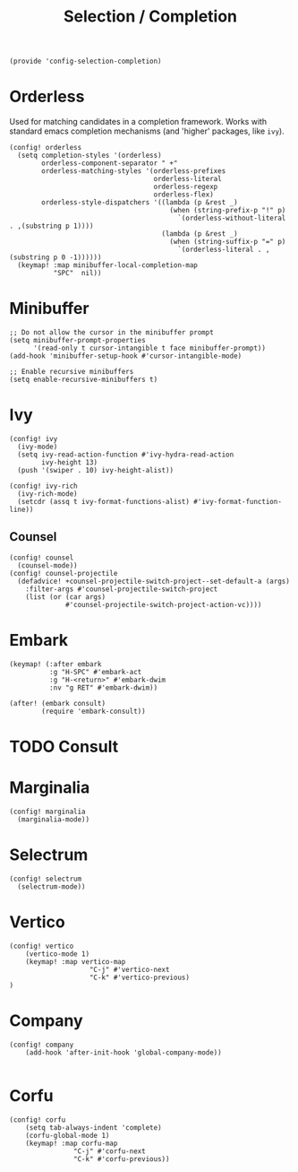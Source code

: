 #+TITLE: Selection / Completion
#+PROPERTY: header-args :tangle-relative 'dir :dir ${HOME}/.local/emacs/site-lisp :tangle config-selection-completion.el

#+begin_src elisp
(provide 'config-selection-completion)
#+END_SRC
* Orderless
Used for matching candidates in a completion framework. Works with standard emacs completion mechanisms (and 'higher' packages, like =ivy=).
#+begin_src elisp
(config! orderless
  (setq completion-styles '(orderless)
        orderless-component-separator " +"
        orderless-matching-styles '(orderless-prefixes
                                    orderless-literal
                                    orderless-regexp
                                    orderless-flex)
        orderless-style-dispatchers '((lambda (p &rest _)
                                        (when (string-prefix-p "!" p)
                                          `(orderless-without-literal . ,(substring p 1))))
                                      (lambda (p &rest _)
                                        (when (string-suffix-p "=" p)
                                          `(orderless-literal . ,(substring p 0 -1))))))
  (keymap! :map minibuffer-local-completion-map
           "SPC"  nil))
#+end_src
* Minibuffer  
#+begin_src elisp
;; Do not allow the cursor in the minibuffer prompt
(setq minibuffer-prompt-properties
      '(read-only t cursor-intangible t face minibuffer-prompt))
(add-hook 'minibuffer-setup-hook #'cursor-intangible-mode)

;; Enable recursive minibuffers
(setq enable-recursive-minibuffers t)
#+end_src
* Ivy
#+begin_src elisp
(config! ivy
  (ivy-mode)
  (setq ivy-read-action-function #'ivy-hydra-read-action
        ivy-height 13)
  (push '(swiper . 10) ivy-height-alist))

(config! ivy-rich
  (ivy-rich-mode)
  (setcdr (assq t ivy-format-functions-alist) #'ivy-format-function-line))
#+end_src
** Counsel
#+begin_src elisp
(config! counsel
  (counsel-mode))
(config! counsel-projectile
  (defadvice! +counsel-projectile-switch-project--set-default-a (args)
    :filter-args #'counsel-projectile-switch-project
    (list (or (car args)
              #'counsel-projectile-switch-project-action-vc))))
#+end_src

* Embark
#+begin_src elisp
(keymap! (:after embark
          :g "H-SPC" #'embark-act
          :g "H-<return>" #'embark-dwim
          :nv "g RET" #'embark-dwim))

(after! (embark consult)
        (require 'embark-consult))
#+end_src


* TODO Consult
* Marginalia
#+begin_src elisp
(config! marginalia
  (marginalia-mode))
#+end_src
* Selectrum
#+begin_src elisp
(config! selectrum
  (selectrum-mode))
#+end_src
* Vertico
#+begin_src elisp
(config! vertico
    (vertico-mode 1)
    (keymap! :map vertico-map
                    "C-j" #'vertico-next
                    "C-k" #'vertico-previous)
) 
#+end_src
* Company
#+begin_src elisp
(config! company
    (add-hook 'after-init-hook 'global-company-mode))

#+end_src

* Corfu 
#+begin_src elisp
(config! corfu 
    (setq tab-always-indent 'complete)
    (corfu-global-mode 1)
    (keymap! :map corfu-map
                "C-j" #'corfu-next
                "C-k" #'corfu-previous))

#+end_src
